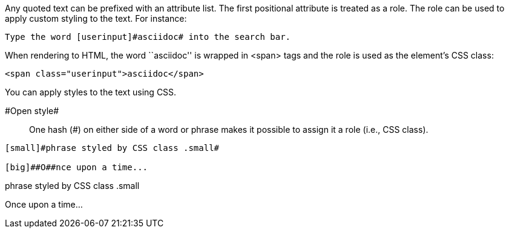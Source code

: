 ////
Included in:

- user-manual: text formatting: Custom styling with attributes
////

Any quoted text can be prefixed with an attribute list.
The first positional attribute is treated as a role.
The role can be used to apply custom styling to the text.
For instance:

[source]
----
Type the word [userinput]#asciidoc# into the search bar.
----

When rendering to HTML, the word ``asciidoc'' is wrapped in +<span>+ tags and the role is used as the element's CSS class:

[source,html]
----
<span class="userinput">asciidoc</span>
----

You can apply styles to the text using CSS.

[role="unstyled"]
$$#Open style#$$:: One hash (+#+) on either side of a word or phrase makes it possible to assign it a role (i.e., CSS class).

[source]
----
[small]#phrase styled by CSS class .small#

[big]##O##nce upon a time...
----

====
[small]#phrase styled by CSS class .small#

[big]##O##nce upon a time...
====
